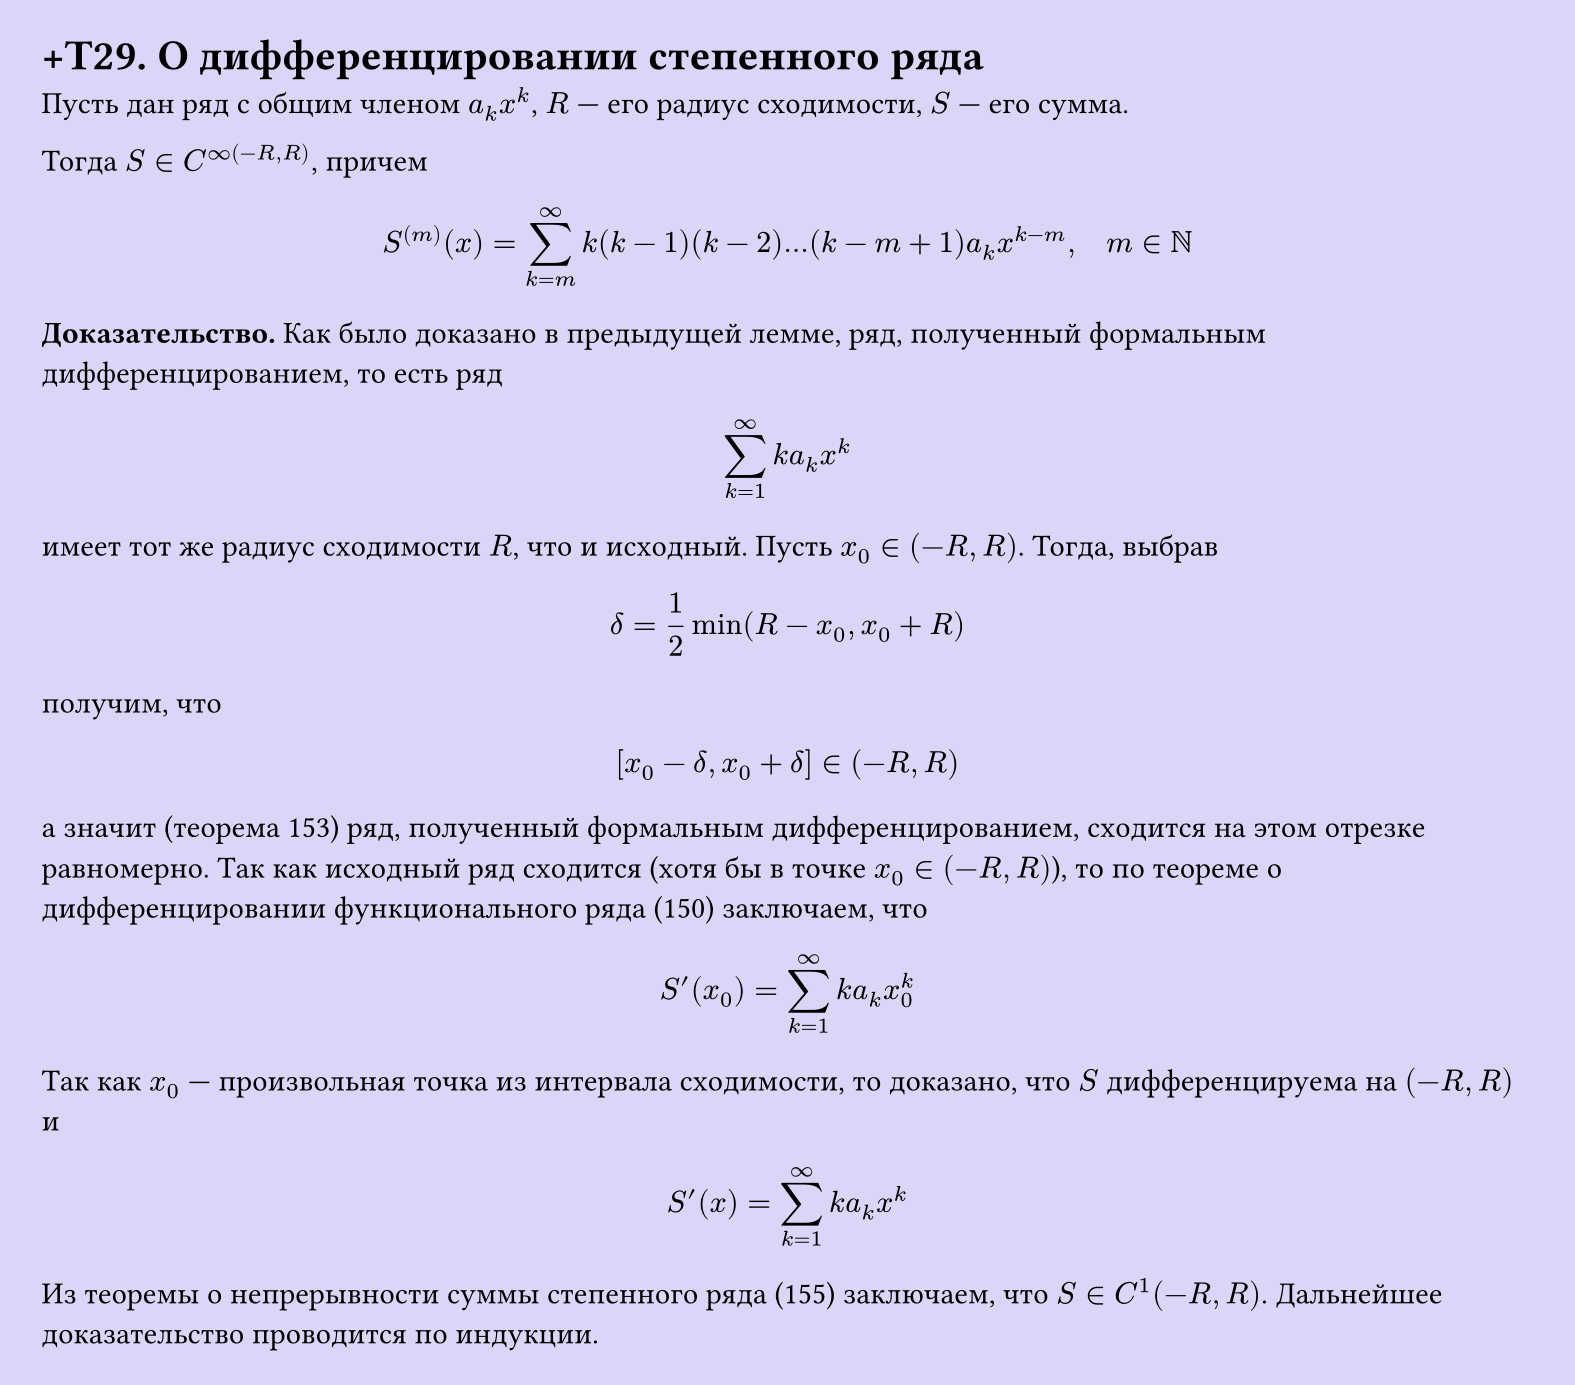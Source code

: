#set page(width: 20cm, height: auto, fill: color.hsl(253.71deg, 71.43%, 90.39%), margin: 15pt)
#set align(left + top)
= +T29. О дифференцировании степенного ряда


Пусть дан ряд с общим членом $a_k x^k$, $R$ — его радиус сходимости, $S$ — его сумма.

Тогда $S in C^infinity(-R, R)$, причем

$ S^((m))(x) = sum_(k=m)^infinity k(k-1)(k-2)...(k-m+1)a_k x^(k-m), quad m in NN $

*Доказательство.* Как было доказано в предыдущей лемме, ряд, полученный формальным дифференцированием, то есть ряд

$ sum_(k=1)^infinity k a_k x^k $

имеет тот же радиус сходимости $R$, что и исходный. Пусть $x_0 in (-R, R)$. Тогда, выбрав

$ delta = 1/2 min(R - x_0, x_0 + R) $

получим, что

$ [x_0 - delta, x_0 + delta] in (-R, R) $

а значит (теорема 153) ряд, полученный формальным дифференцированием, сходится на этом отрезке равномерно. Так как исходный ряд сходится (хотя бы в точке $x_0 in (-R, R)$), то по теореме о дифференцировании функционального ряда (150) заключаем, что

$ S'(x_0) = sum_(k=1)^infinity k a_k x_0^k $

Так как $x_0$ — произвольная точка из интервала сходимости, то доказано, что $S$ дифференцируема на $(-R, R)$ и

$ S'(x) = sum_(k=1)^infinity k a_k x^k $

Из теоремы о непрерывности суммы степенного ряда (155) заключаем, что $S in C^1(-R, R)$. Дальнейшее доказательство проводится по индукции.